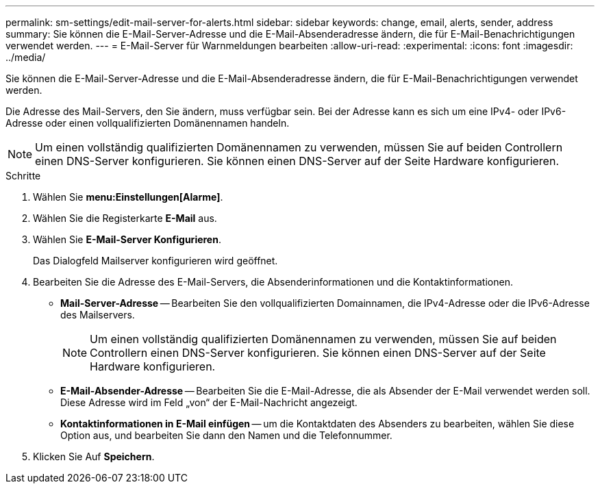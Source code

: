 ---
permalink: sm-settings/edit-mail-server-for-alerts.html 
sidebar: sidebar 
keywords: change, email, alerts, sender, address 
summary: Sie können die E-Mail-Server-Adresse und die E-Mail-Absenderadresse ändern, die für E-Mail-Benachrichtigungen verwendet werden. 
---
= E-Mail-Server für Warnmeldungen bearbeiten
:allow-uri-read: 
:experimental: 
:icons: font
:imagesdir: ../media/


[role="lead"]
Sie können die E-Mail-Server-Adresse und die E-Mail-Absenderadresse ändern, die für E-Mail-Benachrichtigungen verwendet werden.

Die Adresse des Mail-Servers, den Sie ändern, muss verfügbar sein. Bei der Adresse kann es sich um eine IPv4- oder IPv6-Adresse oder einen vollqualifizierten Domänennamen handeln.

[NOTE]
====
Um einen vollständig qualifizierten Domänennamen zu verwenden, müssen Sie auf beiden Controllern einen DNS-Server konfigurieren. Sie können einen DNS-Server auf der Seite Hardware konfigurieren.

====
.Schritte
. Wählen Sie *menu:Einstellungen[Alarme]*.
. Wählen Sie die Registerkarte *E-Mail* aus.
. Wählen Sie *E-Mail-Server Konfigurieren*.
+
Das Dialogfeld Mailserver konfigurieren wird geöffnet.

. Bearbeiten Sie die Adresse des E-Mail-Servers, die Absenderinformationen und die Kontaktinformationen.
+
** *Mail-Server-Adresse* -- Bearbeiten Sie den vollqualifizierten Domainnamen, die IPv4-Adresse oder die IPv6-Adresse des Mailservers.
+
[NOTE]
====
Um einen vollständig qualifizierten Domänennamen zu verwenden, müssen Sie auf beiden Controllern einen DNS-Server konfigurieren. Sie können einen DNS-Server auf der Seite Hardware konfigurieren.

====
** *E-Mail-Absender-Adresse* -- Bearbeiten Sie die E-Mail-Adresse, die als Absender der E-Mail verwendet werden soll. Diese Adresse wird im Feld „von“ der E-Mail-Nachricht angezeigt.
** *Kontaktinformationen in E-Mail einfügen* -- um die Kontaktdaten des Absenders zu bearbeiten, wählen Sie diese Option aus, und bearbeiten Sie dann den Namen und die Telefonnummer.


. Klicken Sie Auf *Speichern*.

